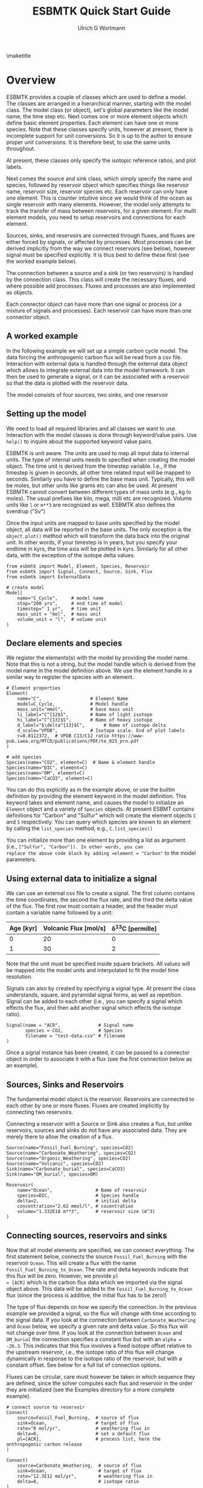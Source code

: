 #+TITLE: ESBMTK Quick Start Guide
#+AUTHOR: Ulrich G Wortmann
#+STARTUP: showall
#+OPTIONS: todo:nil tasks:nil tags:nil toc:nil
#+PROPERTY: header-args :eval never-export
#+EXCLUDE_TAGS: noexport
#+LATEX_HEADER: \usepackage{breakurl}
#+LATEX_HEADER: \usepackage{newuli}
#+LATEX_HEADER: \usepackage{uli-german-paragraphs}
#+latex_header: \usepackage{natbib}
#+latex_header: \usepackage{natmove}

\maketitle

* Overview


ESBMTK provides a couple of classes which are used to define a
model. The classes are arranged in a hierarchical manner, starting
with the model class. The model class (or object), set's global
parameters like the model name, the time step etc. Next comes one or
more element objects which define basic element properties. Each
element can have one or more species. Note that these classes specify
units, however at present, there is incomplete support for unit
conversions. So it is up to the author to ensure proper unit
conversions. It is therefore best, to use the same units throughout.

#+BEGIN_SRC ditaa :file scheme1.png :exports results
                       +---------------+ 
                       |  Model        | 
                       |               | 
                       |               | 
                       |               | 
                       +-+------------++
                    	 |            |
            +------------+--+	  +---------------+
            | Element 1     |	  |  Element 2    |
            |               |	  |               |
            |               |	  |               |
            |               |	  |               |
            +-+--+------+---+  	  +-----------+---+
              |    	|		      |
+----+--------+-+   +---+------------+    +---+-------------+
| Species 1     |   |  Species 2     |    |  Species 3      |
|               |   | 	 	     |    |                 |
|               |   | 	 	     |    |                 |
|               |   |                |    |                 |
+---------------+   +----------------+    +-----------------+
#+END_SRC

#+RESULTS:
[[file:scheme1.png]]


At present, these classes only specify the isotopic reference ratios,
and plot labels.

Next comes the source and sink class, which simply specify the name
and species, followed by reservoir object which specifies things like
reservoir name, reservoir size, reservoir species etc.  Each reservoir
can only have one element. This is counter intuitive since we would
think of the ocean as single reservoir with many elements. However,
the model only attempts to track the transfer of mass between
reservoirs, for a given element. For multi element models, you need to
setup reservoirs and connections for each element.

Sources, sinks, and reservoirs are connected through fluxes, and
fluxes are either forced by signals, or affected by processes. Most
processes can be derived implicitly from the way we connect reservoirs
(see below), however signal must be specified explicitly. It is thus
best to define these first (see the worked example below).

The connection between a source and a sink (or two reservoirs) is
handled by the connection class. This class will create the necessary
fluxes, and where possible add processes. Fluxes and processes are
also implemented as objects.

#+BEGIN_SRC ditaa :file scheme2.png :exports results
                               Connector 1                                             Connector 2
			     +-------------------------+			      +--------------------+
			     | +---------------------+ |			      |+------------------+|
			     | |  Signal(s)          | |			      || Process(es)      ||
			     | |                     | |			      ||                  ||
			     | |                     | |			      ||                  ||
			     | |                     | |			      ||                  ||
			     | |                     | |			      ||                  ||
			     | +---------------------+ |			      |+------------------+|
+-------------------+  	     | +---------------------+ |    +-------------------+     |+------------------+|	+------------------+
|  Source     	    |	     | |  Flux               | |    |  Reservoir        |     || Flux             ||	| Sink             |
|             	    +------->| |                     | +--->+         	        +---->||                  |+--->+                  |
|             	    |	     | |                     | |    |         	        |     ||                  ||	|                  |
|             	    |	     | |                     | |    |         	        |     ||                  ||	|                  |
|                   |	     | |                     | |    |         	        |     ||                  ||	|                  |
+-------------------+	     | +---------------------+ |    +-------------------+     |+------------------+|	+------------------+
			     +-------------------------+			      +--------------------+
#+END_SRC

#+RESULTS:
[[file:scheme2.png]]

Each connector object can have more than one signal or process (or a
mixture of signals and processes). Each reservoir can have more than
one connector object.

** A worked example

In the following example we will set up a simple carbon cycle
model. The data forcing the anthropogenic carbon flux will be read
from a csv file. Interaction with external data is handled through the
external data object which allows to integrate external data into the
model framework. It can then be used to generate a signal, or it can
be associated with a reservoir so that the data is plotted with the
reservoir data.

The model consists of four sources, two sinks, and one reservoir

#+BEGIN_SRC ditaa :file model.png :exports results
			     +-------------+        +--------------+
			     |Fossil Fuel  |        |Volcanic      |
			     |Burning      |        |Emissions     |
			     |             |        |              |
			     |             |        |              |
			     |             |        |              |
			     |             |        |              |
			     +--+----------+        +--+-----------+
				|		       |
				|		       |
				v		       v
+-------------+		     +--+----------------------+-----------+
|Carbonate    |		     |        	                           |
|Weathering   +------------->|        	                           |
|             |	             |        	                           |
|             |		     |        	                           |
|             |		     |        	                           |
|             |		     |        	                           |
+-------------+		     |        	Ocean                      |
			     |        	                           |
+-------------+		     |        	                           |
|Organic C    |		     |        	                           |
|Weathering   +------------->+        	                           |
|             |		     |        	                           |
|             |		     |        	                           |
|             |		     |        	                           |
|             |		     |        	                           |
+-------------+		     +-----------+--------------+----------+
					 |		|
					 |		|
					 v		v
			     +-----------+--+	    +---+----------+
			     |Organic C     | 	    |Carbonate     |
			     |Burial        |  	    |Burial        |
			     |              | 	    |              |
			     |              | 	    |              |
			     |              | 	    |              |
			     |              |	    |              |
			     |              |	    |              |
			     +--------------+ 	    +--------------+

#+END_SRC

#+RESULTS:
[[file:model.png]]


** Setting up the model
We need to load all required libraries and all classes we want to
use. Interaction with the model classes is done through keyword/value
pairs. Use =help()= to inquire about the supported keyword value
pairs.

ESBMTK is unit aware. The units are used to map all input data to
internal units. The type of internal units needs to specified when
creating the model object. The time unit is derived from the timestep
variable. I.e., if the timestep is given in seconds, all other time
related input will be mapped to seconds. Similarly you have to define
the base mass unit. Typically, this will be moles, but other units
like grams etc can also be used.  At present ESBMTK cannot convert
between different types of mass units (e.g., kg to moles).  The usual
prefixes like kilo, mega, milli etc are recognized. Volume units like
=l= or =m**3= are recognized as well. ESBMTK also defines the sverdrup
("Sv")

Once the input units are mapped to base units specified by the model
object, all data will be reported in the base units. The only
exception is the =object.plot()= method which will transform the data
back into the original unit. In other words, if your timestep is in
years, but you specify your endtime in kyrs, the time axis will be
plotted in kyrs. Similarly for all other data, with the exception of
the isotope delta values.

#+BEGIN_SRC ipython :tangle C_Cycle_Ocean.py
from esbmtk import Model, Element, Species, Reservoir
from esbmtk import Signal, Connect, Source, Sink, Flux
from esbmtk import ExternalData

# create model
Model(
    name="C_Cycle",     # model name
    stop="200 yrs",     # end time of model
    timestep=" 1 yr",   # time unit
    mass_unit = "mol",  # mass unit
    volume_unit = "l",  # volume unit
)
#+END_SRC

** Declare elements and species
We register the elements(s) with the model by providing the model
name. Note that this is not a string, but the model handle which is
derived from the model name in the model definition above. We use the
element handle in a similar way to register the species with an
element.
#+BEGIN_SRC ipython :tangle C_Cycle_Ocean.py
# Element properties
Element(
    name="C",                  # Element Name
    model=C_Cycle,             # Model handle
    mass_unit="mmol",          # base mass unit
    li_label="C^{12$S",        # Name of light isotope
    hi_label="C^{13}$S",       # Name of heavy isotope
    d_label="$\delta^{13}$C",       # Name of isotope delta
    d_scale="VPDB",            # Isotope scale. End of plot labels
    r=0.0112372,  # VPDB C13/C12 ratio https://www-pub.iaea.org/MTCD/publications/PDF/te_825_prn.pdf
)

# add species
Species(name="CO2", element=C)  # Name & element handle
Species(name="DIC", element=C)
Species(name="OM", element=C)
Species(name="CaCO3", element=C)
#+END_SRC

You can do this explicitly as in the example above, or use the builtin
definition by providing the element keyword in the model
definition. This keyword takes and element name, and causes the model
to initialize an =Element= object and a variety of =Species=
objects. At present ESBMT contains definitions for "Carbon" and
"Sulfur" which will create the element objects =C= and =S=
respectively. You can query which species are known to an element by
calling the =list_species= method, e.g., =C.list_species()=

You can initialize more than one element by providing a list as
argument (i.e., =["Sulfur", "Carbon"]). In other words, you can
replace the above code block by adding =element = "Carbon"= to the
model parameters.


** Using external data to initialize a signal
We can use an external csv file to create a signal. The first column
contains the time coordinates, the second the flux rate, and the third
the delta value of the flux.  The first row must contain a header, and
the header must contain a variable name followed by a unit:

| Age [kyr] | Volcanic Flux [mol/s] | \delta^{13}C [permille] |
|-----------+-----------------------+-----------------|
|         0 |                    20 |               0 |
|         1 |                    30 |               2 |

Note that the unit must be specified inside square brackets. All
values will be mapped into the model units and interpolated to fit the
model time resolution.

Signals can also by created by specifying a signal type. At
present the class understands, square, and pyramidal signal forms, as
well as repetition. Signal can be added to each other (i.e., you can
specify a signal which effects the flux, and then add another signal
which effects the isotope ratio).
#+BEGIN_SRC ipython :tangle C_Cycle_Ocean.py
Signal(name = "ACR",              # Signal name
       species = CO2,             # Species
       filename = "test-data.csv" # filename
)
#+END_SRC
Once a signal instance has been created, it can be passed to a
connector object in order to associate it with a flux (see the first
connection below as an example).

** Sources, Sinks and Reservoirs
The fundamental model object is the reservoir. Reservoirs are
connected to each other by one or more fluxes. Fluxes are created
implicitly by connecting two reservoirs. 

Connecting a reservoir with a Source or Sink also creates a flux, but
unlike reservoirs, sources and sinks do not have any associated
data. They are merely there to allow the creation of a flux.

#+BEGIN_SRC ipython :tangle C_Cycle_Ocean.py 
Source(name="Fossil_Fuel_Burning", species=CO2)
Source(name="Carbonate_Weathering", species=CO2)
Source(name="Organic_Weathering", species=CO2)
Source(name="Volcanic", species=CO2)
Sink(name="Carbonate_burial", species=CaCO3)
Sink(name="OM_burial", species=OM)

Reservoir(
    name="Ocean",                # Name of reservoir
    species=DIC,                 # Species handle
    delta=2,                     # initial delta
    concentration="2.62 mmol/l", # cocentration 
    volume="1.332E18 m**3",      # reservoir size (m^3)
)
#+END_SRC

** Connecting sources, reservoirs and sinks
Now that all model elements are specified, we can connect
everything. The first statement below, connects the source
=Fossil_Fuel_Burning= with the reservoir =Ocean=. This will create a
flux with the name =Fossil_Fuel_Burning_to_Ocean=. The rate and delta
keywords indicate that this flux will be zero. However, we provide =pl
= [ACR]= which is the carbon flux data which we imported via the
signal object above. This data will be added to the
=Fossil_Fuel_Burning_to_Ocean= flux (since the process is additive,
the initial flux has to be zero!)

The type of flux depends on how we specify the connection. In the
previous example we provided a signal, so the flux will change with
time according to the signal data. If you look at the connection
between =Carbonate_Weathering= and =Ocean= below, we specify a given
rate and delta value. So this flux will not change over time. If you
look at the connection between =Ocean= and =OM_burial= the connection
specifies a constant flux but with an =alpha = -26.3=. This indicates
that this flux involves a fixed isotope offset relative to the
upstream reservoir, i.e., the isotope ratio of this flux will change
dynamically in response to the isotope ratio of the reservoir, but
with a constant offset. See below for a full list of connection
options.

Fluxes can be circular, care must however be taken in which sequence
they are defined, since the solver computes each flux and reservoir in
the order they are initialized (see the Examples directory for a more
complete example).
#+BEGIN_SRC ipython :tangle C_Cycle_Ocean.py
# connect source to reservoir
Connect(
    source=Fossil_Fuel_Burning,  # source of flux
    sink=Ocean,                  # target of flux
    rate="0 mol/yr",             # weathering flux in 
    delta=0,                     # set a default flux
    pl=[ACR],                    # process list, here the anthropogenic carbon release
)

Connect(
    source=Carbonate_Weathering,  # source of flux
    sink=Ocean,                   # target of flux
    rate="12.3E12 mol/yr",        # weathering flux in 
    delta=0,                      # isotope ratio
)

Connect(
    source=Organic_Weathering,  # source of flux
    sink=Ocean,                 # target of flux
    rate="4.0E12 mol/yr",       # flux rate
    delta=-20,                  # isotope ratio
)

Connect(
    source=Volcanic,      # source of flux
    sink=Ocean,           # target of flux
    rate="6.0E12 mol/yr", # flux rate
    delta=-5,             # isotope ratio
)

Connect(
    source=Ocean,          # source of flux
    sink=OM_burial,        # target of flux
    rate="4.2E12 mol/yr",  # burial rate
    alpha=-26.32,          # fractionation factor
)

Connect(
    source=Ocean,          # source of flux
    sink=Carbonate_burial, # target of flux
    rate="18.1E12 mol/yr", # burial rate
    alpha=0,               # set the isotope fractionation
)
#+END_SRC
** Running the model
The model is executed via the =run()= method. The results can be displayed withe the =plot_data()= method which will generate an overview graph for each reservoir. Export of the results to a csv file is done via the =save_data()= method which will create csv file for each reservoir.
#+BEGIN_SRC ipython :tangle C_Cycle_Ocean.py
# Run the model
C_Cycle.run()

# plot the results
C_Cycle.plot_data()
# save the results
C_Cycle.save_data()
#+END_SRC


[[./C_Cycle_Ocean.png]]


* Controlling the flux type
Connecting two reservoirs creates a flux. In order to keep the
connection definition concise, basic flux properties are derived
implicitly from the way the connection is specified:

 - If both =rate= and =delta= are given, the flux is treated as a
   fixed flux with a given isotope ratio. This is usually the case for
   most source objects (they can still be affected by a signal, see
   above), but makes little sense for reservoirs and sinks.
 - If both the =rate= and =alpha= are given, the flux rate is fixed
   (subject to any signals), but the isotopic ratio of the output flux
   depends on the isotopic ratio of the upstream reservoir plus and
   isotopic offset specified by =alpha=. This is typically the case
   for fluxes which include an isotopic fractionation (i.e., pyrite
   burial). This combination is not particularly useful for source
   objects.
 - If the connection specifies only =delta= the flux is treated as a
   variable flux which is computed in such a way that the reservoir
   maintains steady state with respect to it's mass.
 - If the connection specifies only =rate= the flux is treated as a
   fixed flux which is computed in such a way that the reservoir
   maintains steady state with respect to it's isotope ratio.

** Advanced flux properties
Often is desirable to modify a flux is response to something else. A
typical example would be some sort of signal to force an input
flux. This can be done by first creating a signal, and then by adding
this signal to the list of processes registered with this connection:
#+BEGIN_SRC ipython
Signal(name = "ACR",   # name of signal
       species = CO2,  # species
       filename = "emissions.csv",
       scale  = 0.3,
)

Connect(
    source=Fossil_Fuel_Burning,  # source of flux
    sink=Shallow_Ocean,          # target of flux
    rate="0 mol/year",           # baseline flux 
    delta=0,                     # baseline delta
    pl=[ACR],                    # add signal to process list
)
#+END_SRC

The above method will work for all process types, often used processes
can also be specified directly during connection creation by providing
the ctype keyword as in this example
#+BEGIN_SRC ipython
Connect(
    source=Deep_Ocean,          # source of flux
    sink=Carbonate_burial,      # target of flux
    rate="18.1E12 mol/year",    # flux rate
    ctype="scale_with_concentration_normalized", #type
    ref_reservoir = Deep_Ocean, # 
    k_value = 1e3,              # scaling value
    ref_value = "2.6 mmol/l",   # target concentration
    alpha=0,                    # isotope fractionation
)
#+END_SRC

Note that in most cases, the below scaling functions will relate to
the upstream reservoir. As such, =ref_reservoir= defaults to the
upstream reservoir, and the =ref_reservoir= keyword can be omittted.

*** Currently recognized ctype values

In most cases, the below scaling functions will relate to the upstream
reservoir. As such, =ref_reservoir= defaults to the upstream
reservoir.

 - =scale_with_mass= scale a flux relative to the mass in a given
   reservoir. Required parameters are =ref_reservoir= which must be a
   reservoir handle, and =k_value= which must be a constant.

 - =scale_with_concentration= scale a flux relative to the
   concentration in a given reservoir. Required parameters are
   =ref_reservoir= which must be a reservoir handle, and =k_value= which
   must be a constant.

 - =scale_with_mass_normalized= scale a flux relative to the mass in
  a given reservoir. Required parameters are =ref_reservoir= which
  must be a reservoir handle, and =k_value= which must be a
  constant. Additionally, =ref_value= must be specified. This will
  scale the flux in such a way that it maintains the mass specified
  by =ref_value=. The scaling factor =k_value= defines how fast the
  system returns to equilibrium

   F = (M(t)/ref_value -1) * k_value

 - =scale_with_concentration_normalized= same as above, but this time
   the scaling is relative to concentration

   F = (c(t)/ref_value -1) * k_value
 
 -  =monod_type_limit= Fluxes can be scaled with a Michalis-Menten type scaling function

   F = F * a * F0 x C/(b+C)


** Connection Introspection

Each reservoir keeps a list of it's connection objects. This list is accessible via the =list_connnections()= method
#+BEGIN_SRC ipython
Ocean.list_connections()
#+END_SRC

Each connection keeps a list of it's processes
#+BEGIN_SRC ipython
connection.list_processes()
#+END_SRC

In turn, the process names can be used to access the help system
#+BEGIN_SRC ipython
help(processname)
#+END_SRC



** External Data

You can associate external datasets to a reservoir (or flux) in order
to compare model results against measured data. See the
=one-box-ocean= example in the examples directory.


** Working with Units

ESBMTK supports unit parsing in it's arguments, i.e., "1 ky" is
understood to be equivalent to 1000 yrs. It also supports some unit
which are useful in Oceanography (i.e., the Sverdrup). The unit
parsing is handled by the =pint= library, please see
https://github.com/hgrecco/pint for details.

Sometimes is useful to leverage unit parsing in your code which
establishes the boundary conditions for the model. An immediate
example is the definition of the time units. Default alias for year is
=a=, which works well in a geological context. However, for models
which deal with historic times, "yrs" my be more appropriate. You can
redefine the year unit definition in the following way
#+BEGIN_SRC ipython
from esbmtk import ureg

ureg.define("year = 365.25 * day = yrs = julian_year")
#+END_SRC
where the first alias after the definition (i.e.,"yrs") is the one
which will be used by ESBMTK for plotting.

Similarly, we can create some shorthands to simplify calculations
#+BEGIN_SRC ipython
from esbmtk import ureg

meter = ureg.meter
mol = ureg.mol
mmol = ureg.mmol
Mol = ureg.Mol
mMol = ureg.mMol
Sv = ureg.Sv
years = ureg.years
seconds = ureg.seconds
liter = ureg.liter
#+END_SRC

and then do some dimensionality correct calculations similar to this one
#+BEGIN_SRC ipython
volume = 1.38E21 * liter  # Total ocean volume in m**3
area = 361E12 * meter**2  # m^2 # Total ocean area
average_depth = volume/area # average depth, about 4000m
print(f"average_depth = {average_depth:.2e~P}")
#+END_SRC

